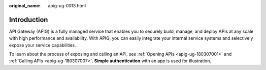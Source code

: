 :original_name: apig-ug-0013.html

.. _apig-ug-0013:

Introduction
============

API Gateway (APIG) is a fully managed service that enables you to securely build, manage, and deploy APIs at any scale with high performance and availability. With APIG, you can easily integrate your internal service systems and selectively expose your service capabilities.

To learn about the process of exposing and calling an API, see :ref:`Opening APIs <apig-ug-180307001>` and :ref:`Calling APIs <apig-ug-180307007>`. **Simple authentication** with an app is used for illustration.
